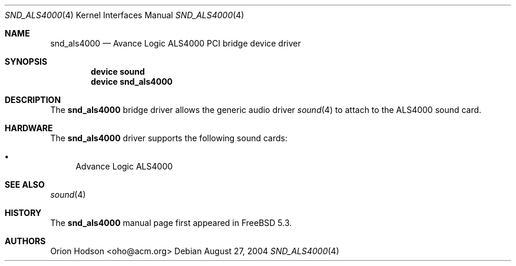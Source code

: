 .\" Copyright (c) 2004 Atte Peltomaki
.\" All rights reserved.
.\"
.\" Redistribution and use in source and binary forms, with or without
.\" modification, are permitted provided that the following conditions
.\" are met:
.\" 1. Redistributions of source code must retain the above copyright
.\"    notice, this list of conditions and the following disclaimer.
.\" 2. Redistributions in binary form must reproduce the above copyright
.\"    notice, this list of conditions and the following disclaimer in the
.\"    documentation and/or other materials provided with the distribution.
.\"
.\" THIS SOFTWARE IS PROVIDED BY THE AUTHOR AND CONTRIBUTORS ``AS IS'' AND
.\" ANY EXPRESS OR IMPLIED WARRANTIES, INCLUDING, BUT NOT LIMITED TO, THE
.\" IMPLIED WARRANTIES OF MERCHANTABILITY AND FITNESS FOR A PARTICULAR PURPOSE
.\" ARE DISCLAIMED.  IN NO EVENT SHALL THE AUTHOR OR CONTRIBUTORS BE LIABLE
.\" FOR ANY DIRECT, INDIRECT, INCIDENTAL, SPECIAL, EXEMPLARY, OR CONSEQUENTIAL
.\" DAMAGES (INCLUDING, BUT NOT LIMITED TO, PROCUREMENT OF SUBSTITUTE GOODS
.\" OR SERVICES; LOSS OF USE, DATA, OR PROFITS; OR BUSINESS INTERRUPTION)
.\" HOWEVER CAUSED AND ON ANY THEORY OF LIABILITY, WHETHER IN CONTRACT, STRICT
.\" LIABILITY, OR TORT (INCLUDING NEGLIGENCE OR OTHERWISE) ARISING IN ANY WAY
.\" OUT OF THE USE OF THIS SOFTWARE, EVEN IF ADVISED OF THE POSSIBILITY OF
.\" SUCH DAMAGE.
.\"
.\" $FreeBSD: src/share/man/man4/snd_als4000.4,v 1.4 2005/05/22 16:14:55 brueffer Exp $
.\"
.Dd August 27, 2004
.Dt SND_ALS4000 4
.Os
.Sh NAME
.Nm snd_als4000
.Nd "Avance Logic ALS4000 PCI bridge device driver"
.Sh SYNOPSIS
.Cd "device sound"
.Cd "device snd_als4000"
.Sh DESCRIPTION
The
.Nm
bridge driver allows the generic audio driver
.Xr sound 4
to attach to the ALS4000 sound card.
.Sh HARDWARE
The
.Nm
driver supports the following sound cards:
.Pp
.Bl -bullet -compact
.It
Advance Logic ALS4000
.El
.Sh SEE ALSO
.Xr sound 4
.Sh HISTORY
The
.Nm
manual page first appeared in
.Fx 5.3 .
.Sh AUTHORS
.An "Orion Hodson" Aq oho@acm.org
